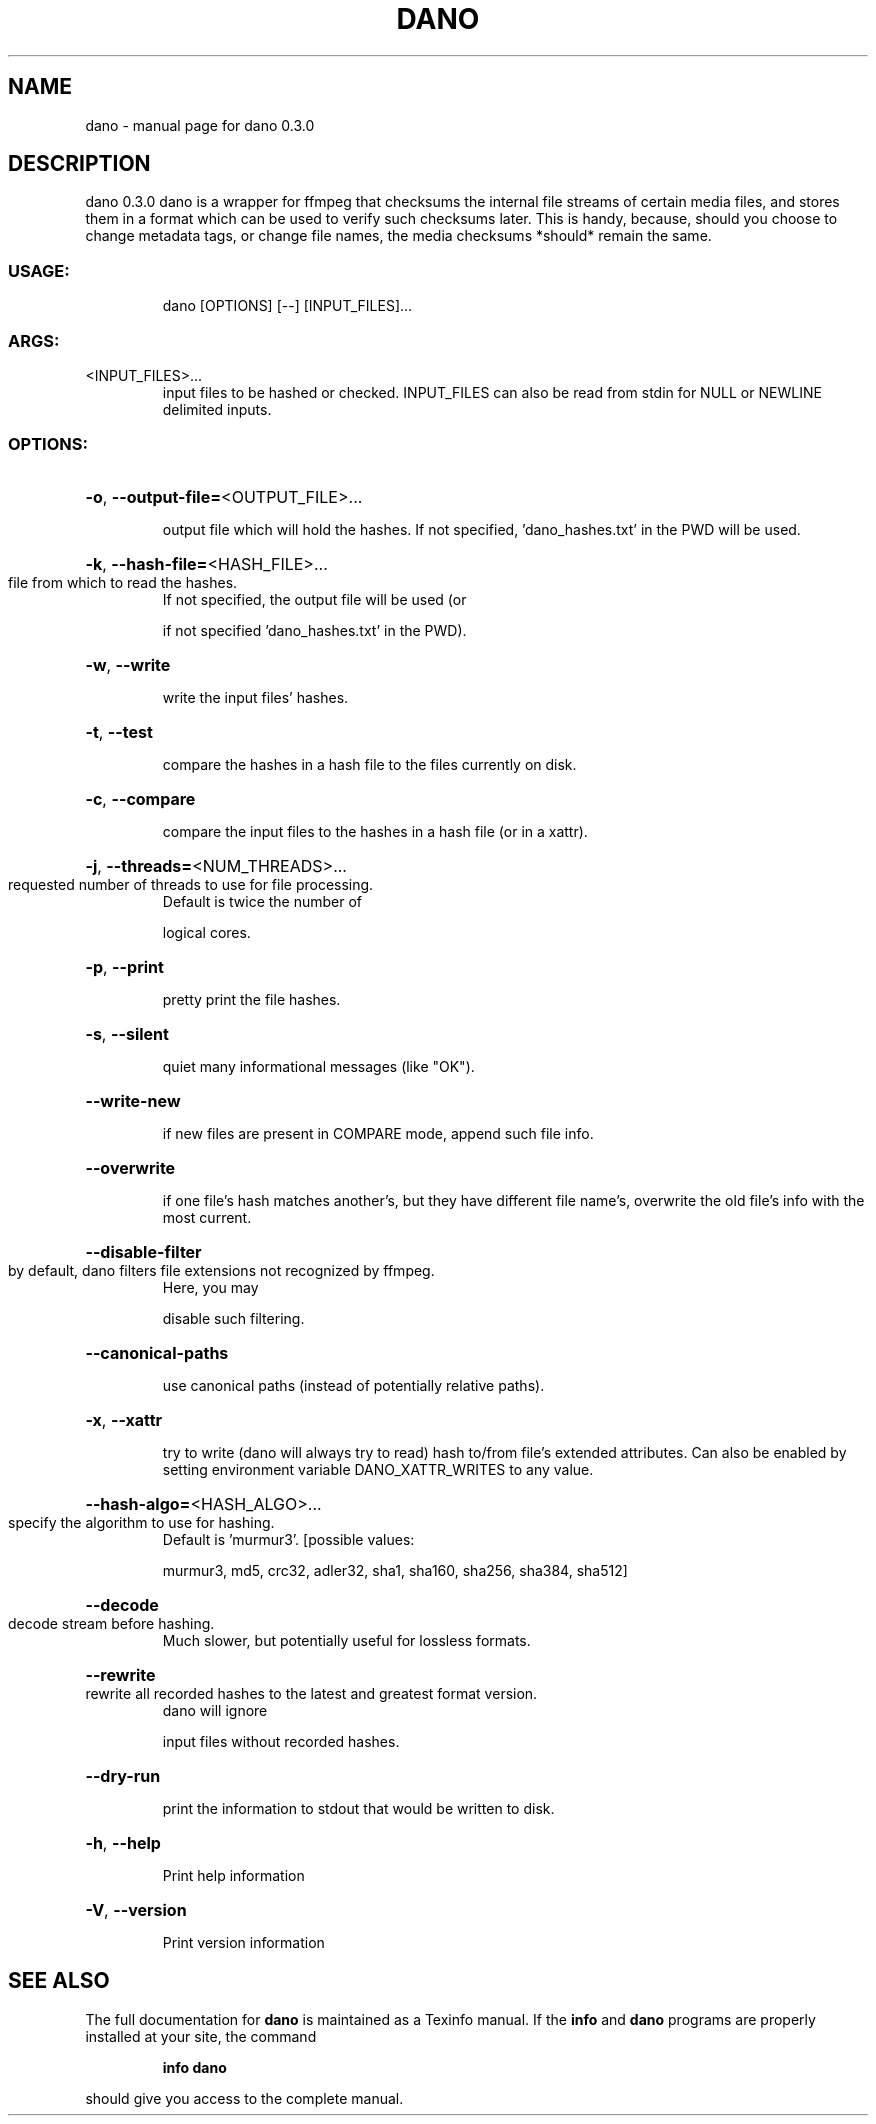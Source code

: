 .\" DO NOT MODIFY THIS FILE!  It was generated by help2man 1.49.2.
.TH DANO "1" "August 2022" "dano 0.3.0" "User Commands"
.SH NAME
dano \- manual page for dano 0.3.0
.SH DESCRIPTION
dano 0.3.0
dano is a wrapper for ffmpeg that checksums the internal file streams of certain media files, and
stores them in a format which can be used to verify such checksums later.  This is handy, because,
should you choose to change metadata tags, or change file names, the media checksums *should* remain
the same.
.SS "USAGE:"
.IP
dano [OPTIONS] [\-\-] [INPUT_FILES]...
.SS "ARGS:"
.TP
<INPUT_FILES>...
input files to be hashed or checked.  INPUT_FILES can also be read from
stdin for NULL or NEWLINE delimited inputs.
.SS "OPTIONS:"
.HP
\fB\-o\fR, \fB\-\-output\-file=\fR<OUTPUT_FILE>...
.IP
output file which will hold the hashes. If not specified, 'dano_hashes.txt' in the PWD
will be used.
.HP
\fB\-k\fR, \fB\-\-hash\-file=\fR<HASH_FILE>...
.TP
file from which to read the hashes.
If not specified, the output file will be used (or
.IP
if not specified 'dano_hashes.txt' in the PWD).
.HP
\fB\-w\fR, \fB\-\-write\fR
.IP
write the input files' hashes.
.HP
\fB\-t\fR, \fB\-\-test\fR
.IP
compare the hashes in a hash file to the files currently on disk.
.HP
\fB\-c\fR, \fB\-\-compare\fR
.IP
compare the input files to the hashes in a hash file (or in a xattr).
.HP
\fB\-j\fR, \fB\-\-threads=\fR<NUM_THREADS>...
.TP
requested number of threads to use for file processing.
Default is twice the number of
.IP
logical cores.
.HP
\fB\-p\fR, \fB\-\-print\fR
.IP
pretty print the file hashes.
.HP
\fB\-s\fR, \fB\-\-silent\fR
.IP
quiet many informational messages (like "OK").
.HP
\fB\-\-write\-new\fR
.IP
if new files are present in COMPARE mode, append such file info.
.HP
\fB\-\-overwrite\fR
.IP
if one file's hash matches another's, but they have different file name's, overwrite the
old file's info with the most current.
.HP
\fB\-\-disable\-filter\fR
.TP
by default, dano filters file extensions not recognized by ffmpeg.
Here, you may
.IP
disable such filtering.
.HP
\fB\-\-canonical\-paths\fR
.IP
use canonical paths (instead of potentially relative paths).
.HP
\fB\-x\fR, \fB\-\-xattr\fR
.IP
try to write (dano will always try to read) hash to/from file's extended attributes.
Can also be enabled by setting environment variable DANO_XATTR_WRITES to any value.
.HP
\fB\-\-hash\-algo=\fR<HASH_ALGO>...
.TP
specify the algorithm to use for hashing.
Default is 'murmur3'. [possible values:
.IP
murmur3, md5, crc32, adler32, sha1, sha160, sha256, sha384, sha512]
.HP
\fB\-\-decode\fR
.TP
decode stream before hashing.
Much slower, but potentially useful for lossless formats.
.HP
\fB\-\-rewrite\fR
.TP
rewrite all recorded hashes to the latest and greatest format version.
dano will ignore
.IP
input files without recorded hashes.
.HP
\fB\-\-dry\-run\fR
.IP
print the information to stdout that would be written to disk.
.HP
\fB\-h\fR, \fB\-\-help\fR
.IP
Print help information
.HP
\fB\-V\fR, \fB\-\-version\fR
.IP
Print version information
.SH "SEE ALSO"
The full documentation for
.B dano
is maintained as a Texinfo manual.  If the
.B info
and
.B dano
programs are properly installed at your site, the command
.IP
.B info dano
.PP
should give you access to the complete manual.
